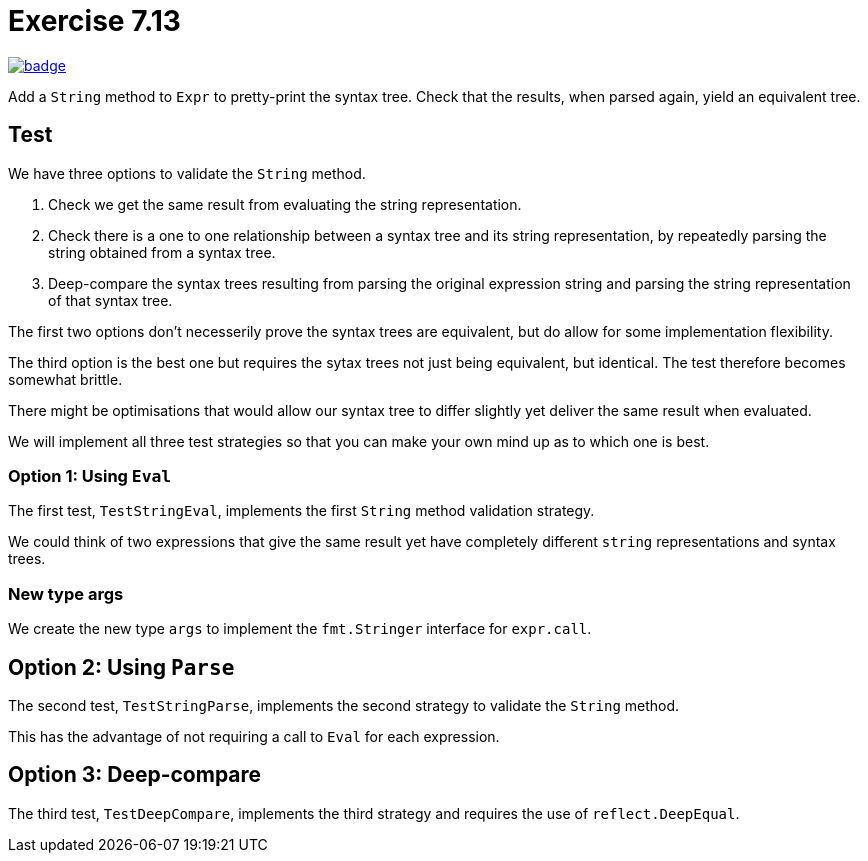 = Exercise 7.13
// Refs:
:url-base: https://github.com/fenegroni/TGPL-exercise-solutions
:url-workflows: {url-base}/workflows
:url-actions: {url-base}/actions
:url-badge-main: badge.svg?branch=main

image:{url-workflows}/Exercise 7.13/{url-badge-main}[link={url-actions}]

Add a `String` method to `Expr` to pretty-print the syntax tree.
Check that the results, when parsed again, yield an equivalent tree.

== Test

We have three options to validate the `String` method.

1. Check we get the same result from evaluating the string representation.

2. Check there is a one to one relationship between a syntax tree
and its string representation, by repeatedly parsing the string
obtained from a syntax tree.

3. Deep-compare the syntax trees resulting from
parsing the original expression string
and parsing the string representation of that syntax tree.

The first two options don't necesserily prove
the syntax trees are equivalent,
but do allow for some implementation flexibility.

The third option is the best one
but requires the sytax trees not just being equivalent,
but identical.
The test therefore becomes somewhat brittle.

There might be optimisations that would allow our syntax tree
to differ slightly yet deliver the same result when evaluated.

We will implement all three test strategies
so that you can make your own mind up
as to which one is best.


=== Option 1: Using `Eval`

The first test, `TestStringEval`, implements
the first `String` method validation strategy.

We could think of two expressions that give the same result
yet have completely different `string` representations and syntax trees.


=== New type args

We create the new type `args`
to implement the `fmt.Stringer` interface for `expr.call`.


== Option 2: Using `Parse`

The second test, `TestStringParse`, implements the second strategy
to validate the `String` method.

This has the advantage of
not requiring a call to `Eval` for each expression.


== Option 3: Deep-compare

The third test, `TestDeepCompare`, implements the third strategy
and requires the use of `reflect.DeepEqual`.
